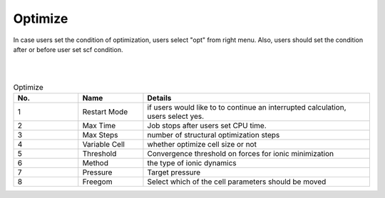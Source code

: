 Optimize
========

In case users set the condition of optimization, users select "opt" from right menu.
Also, users should set the condition after or before user set scf condition.

|
.. image:: ../../img/projects/imgCreateJob_OPT00.png
   :scale: 50 %
   :align: center

|
.. csv-table:: Optimize
    :header: "No.", "Name", "Details"
    :widths: 10, 10, 35

    "1", "Restart Mode", "if users would like to to continue an interrupted calculation, users select yes."
    "2", "Max Time", "Job stops after users set CPU time."
    "3", "Max Steps", "number of structural optimization steps"
    "4", "Variable Cell", "whether optimize cell size or not"
    "5", "Threshold", "Convergence threshold on forces for ionic minimization"
    "6", "Method", "the type of ionic dynamics"
    "7", "Pressure", "Target pressure"
    "8", "Freegom", "Select which of the cell parameters should be moved"

